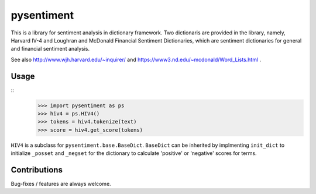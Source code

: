 pysentiment
===========

This is a library for sentiment analysis in dictionary framework. 
Two dictionaris are provided in the library, namely, Harvard IV-4 and 
Loughran and McDonald Financial Sentiment Dictionaries, which are sentiment
dictionaries for general and financial sentiment analysis.

See also http://www.wjh.harvard.edu/~inquirer/ and https://www3.nd.edu/~mcdonald/Word_Lists.html .


Usage
`````
::
    >>> import pysentiment as ps
    >>> hiv4 = ps.HIV4()
    >>> tokens = hiv4.tokenize(text)
    >>> score = hiv4.get_score(tokens)

``HIV4`` is a subclass for ``pysentiment.base.BaseDict``. ``BaseDict`` can be inherited by implmenting ``init_dict`` to initialize ``_posset`` and ``_negset`` for the dictionary
to calculate 'positive' or 'negative' scores for terms.


Contributions
`````````````
Bug-fixes / features are always welcome.
